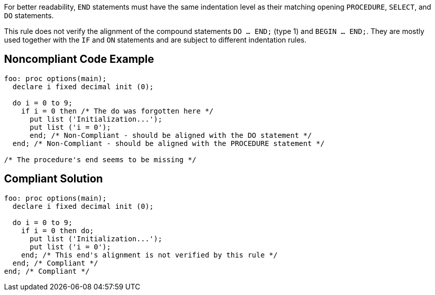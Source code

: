 For better readability, ``END`` statements must have the same indentation level as their matching opening ``PROCEDURE``, ``SELECT``, and ``DO`` statements.

This rule does not verify the alignment of the compound statements ``DO ... END;`` (type 1) and ``BEGIN ... END;``. They are mostly used together with the ``IF`` and ``ON`` statements and are subject to different indentation rules.


== Noncompliant Code Example

----
foo: proc options(main);
  declare i fixed decimal init (0);

  do i = 0 to 9;
    if i = 0 then /* The do was forgotten here */
      put list ('Initialization...');
      put list ('i = 0');
      end; /* Non-Compliant - should be aligned with the DO statement */
  end; /* Non-Compliant - should be aligned with the PROCEDURE statement */

/* The procedure's end seems to be missing */
----


== Compliant Solution

----
foo: proc options(main);
  declare i fixed decimal init (0);

  do i = 0 to 9;
    if i = 0 then do;
      put list ('Initialization...');
      put list ('i = 0');
    end; /* This end's alignment is not verified by this rule */
  end; /* Compliant */
end; /* Compliant */
----

